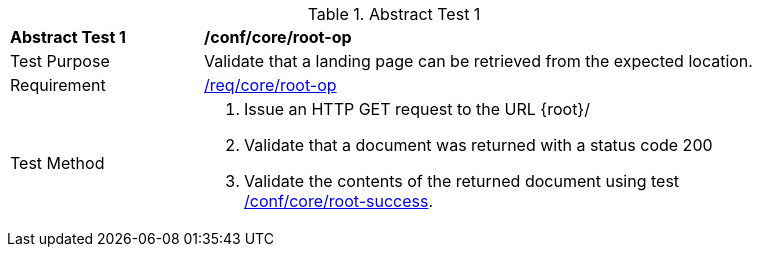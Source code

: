 [[ats_core_root-op]]
{counter2:ats-id}
[width="90%",cols="2,6a"]
.Abstract Test {ats-id}
|===
^|*Abstract Test {ats-id}* |*/conf/core/root-op*
^|Test Purpose |Validate that a landing page can be retrieved from the expected location.
^|Requirement |<<req_core_root-op,/req/core/root-op>>
^|Test Method |. Issue an HTTP GET request to the URL {root}/
. Validate that a document was returned with a status code 200
. Validate the contents of the returned document using test <<ats_core_root-success,/conf/core/root-success>>.
|===
